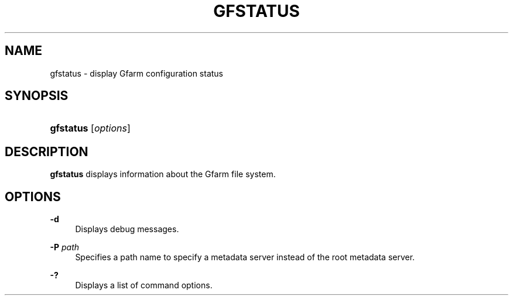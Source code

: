 '\" t
.\"     Title: gfstatus
.\"    Author: [FIXME: author] [see http://docbook.sf.net/el/author]
.\" Generator: DocBook XSL Stylesheets v1.76.1 <http://docbook.sf.net/>
.\"      Date: 19 Dec 2008
.\"    Manual: Gfarm
.\"    Source: Gfarm
.\"  Language: English
.\"
.TH "GFSTATUS" "1" "19 Dec 2008" "Gfarm" "Gfarm"
.\" -----------------------------------------------------------------
.\" * Define some portability stuff
.\" -----------------------------------------------------------------
.\" ~~~~~~~~~~~~~~~~~~~~~~~~~~~~~~~~~~~~~~~~~~~~~~~~~~~~~~~~~~~~~~~~~
.\" http://bugs.debian.org/507673
.\" http://lists.gnu.org/archive/html/groff/2009-02/msg00013.html
.\" ~~~~~~~~~~~~~~~~~~~~~~~~~~~~~~~~~~~~~~~~~~~~~~~~~~~~~~~~~~~~~~~~~
.ie \n(.g .ds Aq \(aq
.el       .ds Aq '
.\" -----------------------------------------------------------------
.\" * set default formatting
.\" -----------------------------------------------------------------
.\" disable hyphenation
.nh
.\" disable justification (adjust text to left margin only)
.ad l
.\" -----------------------------------------------------------------
.\" * MAIN CONTENT STARTS HERE *
.\" -----------------------------------------------------------------
.SH "NAME"
gfstatus \- display Gfarm configuration status
.SH "SYNOPSIS"
.HP \w'\fBgfstatus\fR\ 'u
\fBgfstatus\fR [\fIoptions\fR]
.SH "DESCRIPTION"
.PP
\fBgfstatus\fR
displays information about the Gfarm file system\&.
.SH "OPTIONS"
.PP
\fB\-d\fR
.RS 4
Displays debug messages\&.
.RE
.PP
\fB\-P\fR \fIpath\fR
.RS 4
Specifies a path name to specify a metadata server instead of the root metadata server\&.
.RE
.PP
\fB\-?\fR
.RS 4
Displays a list of command options\&.
.RE
